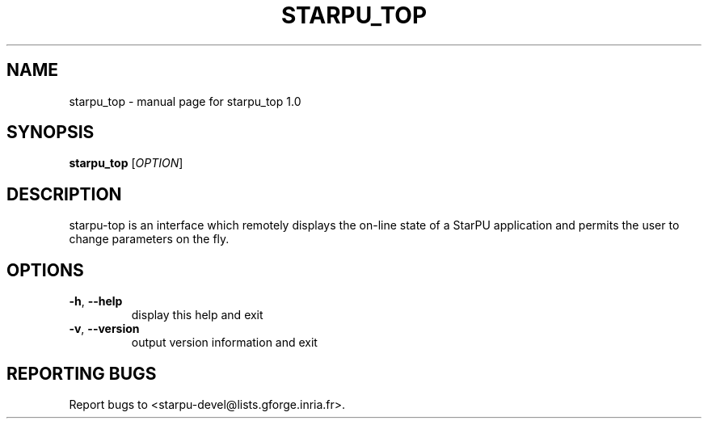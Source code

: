 .\" DO NOT MODIFY THIS FILE!  It was generated by help2man 1.40.6.
.TH STARPU_TOP "1" "March 2012" "starpu_top 1.0" "User Commands"
.SH NAME
starpu_top \- manual page for starpu_top 1.0
.SH SYNOPSIS
.B starpu_top
[\fIOPTION\fR]
.SH DESCRIPTION
starpu\-top is an interface which remotely displays the
on\-line state of a StarPU application and permits the user
to change parameters on the fly.
.SH OPTIONS
.TP
\fB\-h\fR, \fB\-\-help\fR
display this help and exit
.TP
\fB\-v\fR, \fB\-\-version\fR
output version information and exit
.SH "REPORTING BUGS"
Report bugs to <starpu\-devel@lists.gforge.inria.fr>.
